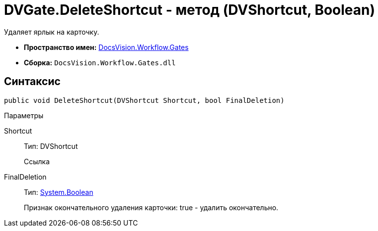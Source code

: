 = DVGate.DeleteShortcut - метод (DVShortcut, Boolean)

Удаляет ярлык на карточку.

* *Пространство имен:* xref:api/DocsVision/Workflow/Gates/Gates_NS.adoc[DocsVision.Workflow.Gates]
* *Сборка:* `DocsVision.Workflow.Gates.dll`

== Синтаксис

[source,csharp]
----
public void DeleteShortcut(DVShortcut Shortcut, bool FinalDeletion)
----

Параметры

Shortcut::
Тип: [.keyword .apiname]#DVShortcut#
+
Ссылка
FinalDeletion::
Тип: http://msdn.microsoft.com/ru-ru/library/system.boolean.aspx[System.Boolean]
+
Признак окончательного удаления карточки: true - удалить окончательно.
